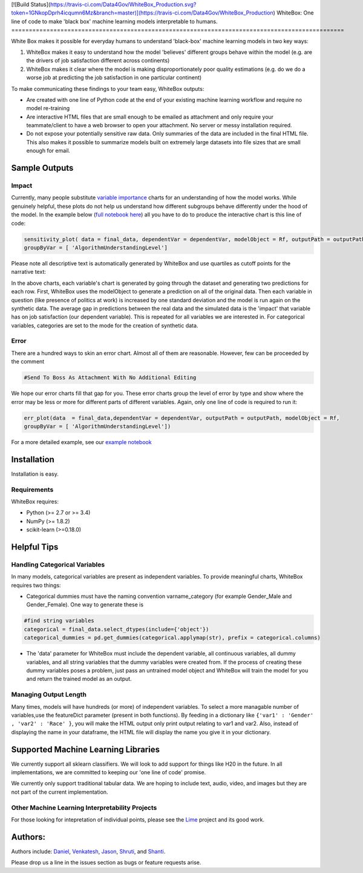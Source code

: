 .. -*- mode: rst -*-
[![Build Status](https://travis-ci.com/Data4Gov/WhiteBox_Production.svg?token=1GNkopDprh4icqumn6Mz&branch=master)](https://travis-ci.com/Data4Gov/WhiteBox_Production)
WhiteBox: One line of code to make 'black box' machine learning models interpretable to humans. 
===============================================================================================

White Box makes it possible for everyday humans to understand 'black-box' machine learning models in two key ways:

1. WhiteBox makes it easy to understand how the model 'believes' different groups behave within the model (e.g. are the drivers of job satisfaction different across continents)

2. WhiteBox makes it clear where the model is making disproportionately poor quality estimations (e.g. do we do a worse job at predicting the job satisfaction in one particular continent)

To make communicating these findings to your team easy, WhiteBox outputs: 

- Are created with one line of Python code at the end of your existing machine learning workflow and require no model re-training
- Are interactive HTML files that are small enough to be emailed as attachment and only require your teammate/client to have a web browser to open your attachment. No server or messy installation required.
- Do not expose your potentially sensitive raw data. Only summaries of the data are included in the final HTML file. This also makes it possible to summarize models built on extremely large datasets into file sizes that are small enough for email. 

Sample Outputs
==============

Impact
------------

Currently, many people substitute `variable importance <https://en.wikipedia.org/wiki/Random_forest#Variable_importance>`_  charts for an understanding of how the model works. While genuinely helpful, these plots do not help us understand how different subgroups behave differently under the hood of the model. In the example below (`full notebook here <https://github.com/Data4Gov/WhiteBox_Production/blob/master/examples/Random_Forest_Analysis.ipynb>`_) all you have to do to produce the interactive chart is this line of code: 

.. code-block:: python

   sensitivity_plot( data = final_data, dependentVar = dependentVar, modelObject = Rf, outputPath = outputPath, 
   groupByVar = [ 'AlgorithmUnderstandingLevel']

Please note all descriptive text is automatically generated by WhiteBox and use quartiles as cutoff points for the narrative text:

.. image:: https://github.com/Data4Gov/WhiteBox_Production/blob/master/images/Impact_Gif.gif

In the above charts, each variable's chart is generated by going through the dataset and generating two predictions for each row. First, WhiteBox uses the modelObject to generate a prediction on all of the original data. Then each variable in question (like presence of politics at work) is increased by one standard deviation and the model is run again on the synthetic data. The average gap in predictions between the real data and the simulated data is the 'impact' that variable has on job satisfaction (our dependent variable). This is repeated for all variables we are interested in. For categorical variables, categories are set to the mode for the creation of synthetic data.   

Error
------------

There are a hundred ways to skin an error chart. Almost all of them are reasonable. However, few can be proceeded by the comment

.. code-block:: python

   #Send To Boss As Attachment With No Additional Editing

We hope our error charts fill that gap for you. These error charts group the level of error by type and show where the error may be less or more for different parts of different variables. Again, only one line of code is required to run it:

.. code-block:: python

   err_plot(data  = final_data,dependentVar = dependentVar, outputPath = outputPath, modelObject = Rf,
   groupByVar = [ 'AlgorithmUnderstandingLevel'])

.. image:: https://github.com/Data4Gov/WhiteBox_Production/blob/master/images/Error_Gif.gif

For a more detailed example, see our `example notebook <https://github.com/Data4Gov/WhiteBox_Production/blob/master/examples/Random_Forest_Analysis.ipynb>`_

Installation
==============

Installation is easy. 

.. code-block:: none
   pip install WhiteBox

Requirements
------------

WhiteBox requires:

- Python (>= 2.7 or >= 3.4)

- NumPy (>= 1.8.2)

- scikit-learn (>=0.18.0)

Helpful Tips
============

Handling Categorical Variables
------------------------------

In many models, categorical variables are present as independent variables. To provide meaningful charts, WhiteBox requires two things:

- Categorical dummies must have the naming convention varname_category (for example Gender_Male and Gender_Female). One way to generate these is

.. code-block:: python

   #find string variables
   categorical = final_data.select_dtypes(include={'object'})
   categorical_dummies = pd.get_dummies(categorical.applymap(str), prefix = categorical.columns)


- The 'data' parameter for WhiteBox must include the dependent variable, all continuous variables, all dummy variables, and all string variables that the dummy variables were created from. If the process of creating these dummy variables poses a problem, just pass an untrained model object and WhiteBox will train the model for you and return the trained model as an output. 

Managing Output Length
----------------------

Many times, models will have hundreds (or more) of independent variables. To select a more managable number of variables,use the featureDict parameter (present in both functions). By feeding in a dictionary like ``{'var1' : 'Gender' , 'var2' : 'Race' }``, you will make the HTML output only print output relating to var1 and var2. Also, instead of displaying the name in your dataframe, the HTML file will display the name you give it in your dictionary. 

Supported Machine Learning Libraries
====================================

We currently support all sklearn classifiers. We will look to add support for things like H20 in the future. In all implementations, we are committed to keeping our 'one line of code' promise. 

We currently only support traditional tabular data. We are hoping to include text, audio, video, and images but they are not part of the current implementation. 

Other Machine Learning Interpretability Projects
------------------------------------------------

For those looking for intepretation of individual points, please see the `Lime <https://github.com/marcotcr/lime>`_ project and its good work. 


Authors:
========

Authors include: Daniel_, Venkatesh_, Jason_, Shruti_, and Shanti_.
 
Please drop us a line in the issues section as bugs or feature requests arise. 

.. _Daniel: https://www.linkedin.com/in/danielbyler/
.. _Venkatesh: https://www.linkedin.com/in/venkatesh-gangavarapu-9845b36b/ 
.. _Jason: https://www.linkedin.com/in/jasonlewris/ 
.. _Shruti: https://www.linkedin.com/in/shruti-panda-1466216a/ 
.. _Shanti: https://www.linkedin.com/in/shantijha/ 


